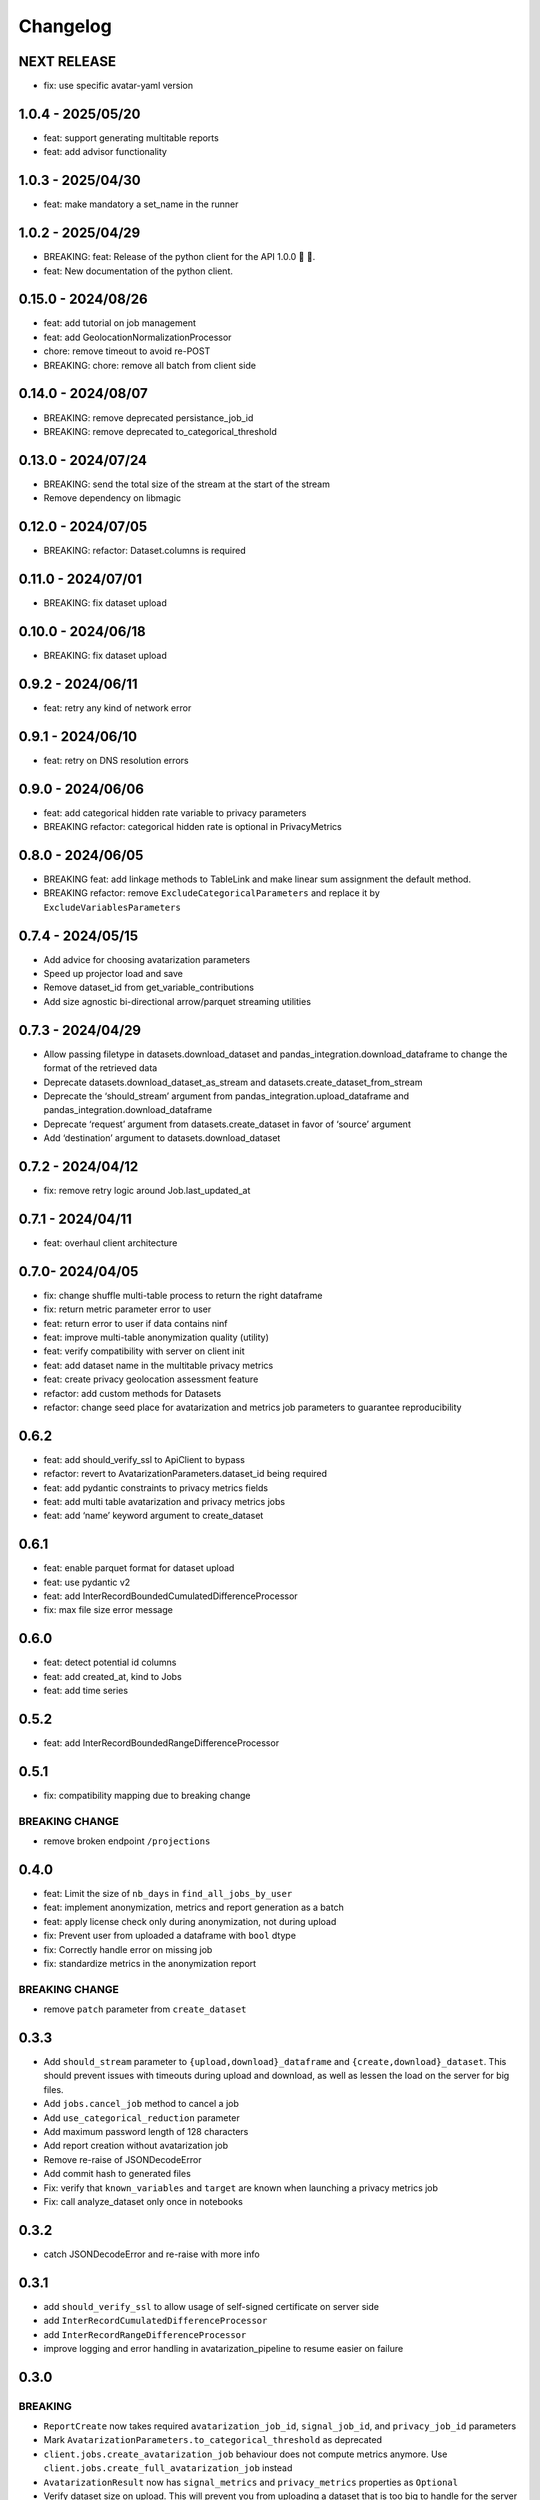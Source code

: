 Changelog
=========

NEXT RELEASE
------------

- fix: use specific avatar-yaml version

1.0.4 - 2025/05/20
------------------

- feat: support generating multitable reports
- feat: add advisor functionality

.. _section-1:

1.0.3 - 2025/04/30
------------------

- feat: make mandatory a set_name in the runner

.. _section-2:

1.0.2 - 2025/04/29
------------------

- BREAKING: feat: Release of the python client for the API 1.0.0 🚀 🥳.
- feat: New documentation of the python client.

.. _section-3:

0.15.0 - 2024/08/26
-------------------

- feat: add tutorial on job management
- feat: add GeolocationNormalizationProcessor
- chore: remove timeout to avoid re-POST
- BREAKING: chore: remove all batch from client side

.. _section-4:

0.14.0 - 2024/08/07
-------------------

- BREAKING: remove deprecated persistance_job_id
- BREAKING: remove deprecated to_categorical_threshold

.. _section-5:

0.13.0 - 2024/07/24
-------------------

- BREAKING: send the total size of the stream at the start of the stream
- Remove dependency on libmagic

.. _section-6:

0.12.0 - 2024/07/05
-------------------

- BREAKING: refactor: Dataset.columns is required

.. _section-7:

0.11.0 - 2024/07/01
-------------------

- BREAKING: fix dataset upload

.. _section-8:

0.10.0 - 2024/06/18
-------------------

- BREAKING: fix dataset upload

.. _section-9:

0.9.2 - 2024/06/11
------------------

- feat: retry any kind of network error

.. _section-10:

0.9.1 - 2024/06/10
------------------

- feat: retry on DNS resolution errors

.. _section-11:

0.9.0 - 2024/06/06
------------------

- feat: add categorical hidden rate variable to privacy parameters
- BREAKING refactor: categorical hidden rate is optional in
  PrivacyMetrics

.. _section-12:

0.8.0 - 2024/06/05
------------------

- BREAKING feat: add linkage methods to TableLink and make linear sum
  assignment the default method.
- BREAKING refactor: remove ``ExcludeCategoricalParameters`` and replace
  it by ``ExcludeVariablesParameters``

.. _section-13:

0.7.4 - 2024/05/15
------------------

- Add advice for choosing avatarization parameters
- Speed up projector load and save
- Remove dataset_id from get_variable_contributions
- Add size agnostic bi-directional arrow/parquet streaming utilities

.. _section-14:

0.7.3 - 2024/04/29
------------------

- Allow passing filetype in datasets.download_dataset and
  pandas_integration.download_dataframe to change the format of the
  retrieved data
- Deprecate datasets.download_dataset_as_stream and
  datasets.create_dataset_from_stream
- Deprecate the ‘should_stream’ argument from
  pandas_integration.upload_dataframe and
  pandas_integration.download_dataframe
- Deprecate ‘request’ argument from datasets.create_dataset in favor of
  ‘source’ argument
- Add ‘destination’ argument to datasets.download_dataset

.. _section-15:

0.7.2 - 2024/04/12
------------------

- fix: remove retry logic around Job.last_updated_at

.. _section-16:

0.7.1 - 2024/04/11
------------------

- feat: overhaul client architecture

.. _section-17:

0.7.0- 2024/04/05
-----------------

- fix: change shuffle multi-table process to return the right dataframe
- fix: return metric parameter error to user
- feat: return error to user if data contains ninf
- feat: improve multi-table anonymization quality (utility)
- feat: verify compatibility with server on client init
- feat: add dataset name in the multitable privacy metrics
- feat: create privacy geolocation assessment feature
- refactor: add custom methods for Datasets
- refactor: change seed place for avatarization and metrics job
  parameters to guarantee reproducibility

.. _section-18:

0.6.2
-----

- feat: add should_verify_ssl to ApiClient to bypass
- refactor: revert to AvatarizationParameters.dataset_id being required
- feat: add pydantic constraints to privacy metrics fields
- feat: add multi table avatarization and privacy metrics jobs
- feat: add ‘name’ keyword argument to create_dataset

.. _section-19:

0.6.1
-----

- feat: enable parquet format for dataset upload
- feat: use pydantic v2
- feat: add InterRecordBoundedCumulatedDifferenceProcessor
- fix: max file size error message

.. _section-20:

0.6.0
-----

- feat: detect potential id columns
- feat: add created_at, kind to Jobs
- feat: add time series

.. _section-21:

0.5.2
-----

- feat: add InterRecordBoundedRangeDifferenceProcessor

.. _section-22:

0.5.1
-----

- fix: compatibility mapping due to breaking change

BREAKING CHANGE
~~~~~~~~~~~~~~~

- remove broken endpoint ``/projections``

.. _section-23:

0.4.0
-----

- feat: Limit the size of ``nb_days`` in ``find_all_jobs_by_user``
- feat: implement anonymization, metrics and report generation as a
  batch
- feat: apply license check only during anonymization, not during upload
- fix: Prevent user from uploaded a dataframe with ``bool`` dtype
- fix: Correctly handle error on missing job
- fix: standardize metrics in the anonymization report

.. _breaking-change-1:

BREAKING CHANGE
~~~~~~~~~~~~~~~

- remove ``patch`` parameter from ``create_dataset``

.. _section-24:

0.3.3
-----

- Add ``should_stream`` parameter to ``{upload,download}_dataframe`` and
  ``{create,download}_dataset``. This should prevent issues with
  timeouts during upload and download, as well as lessen the load on the
  server for big files.
- Add ``jobs.cancel_job`` method to cancel a job
- Add ``use_categorical_reduction`` parameter
- Add maximum password length of 128 characters
- Add report creation without avatarization job
- Remove re-raise of JSONDecodeError
- Add commit hash to generated files
- Fix: verify that ``known_variables`` and ``target`` are known when
  launching a privacy metrics job
- Fix: call analyze_dataset only once in notebooks

.. _section-25:

0.3.2
-----

- catch JSONDecodeError and re-raise with more info

.. _section-26:

0.3.1
-----

- add ``should_verify_ssl`` to allow usage of self-signed certificate on
  server side
- add ``InterRecordCumulatedDifferenceProcessor``
- add ``InterRecordRangeDifferenceProcessor``
- improve logging and error handling in avatarization_pipeline to resume
  easier on failure

.. _section-27:

0.3.0
-----

BREAKING
~~~~~~~~

- ``ReportCreate`` now takes required ``avatarization_job_id``,
  ``signal_job_id``, and ``privacy_job_id`` parameters
- Mark ``AvatarizationParameters.to_categorical_threshold`` as
  deprecated
- ``client.jobs.create_avatarization_job`` behaviour does not compute
  metrics anymore. Use ``client.jobs.create_full_avatarization_job``
  instead
- ``AvatarizationResult`` now has ``signal_metrics`` and
  ``privacy_metrics`` properties as ``Optional``
- Verify dataset size on upload. This will prevent you from uploading a
  dataset that is too big to handle for the server
- The ``direct_match_protection`` privacy metrics got renamed to
  ``column_direct_match_protection``
- ``dataset_id`` from ``AvatarizationParameters`` is now required
- ``dataset_id`` from ``AvatarizationJob``,\ ``SignalMetricsJob`` and
  ``PrivacyMetricsJob`` got removed
- ``client.users.get_user`` now accepts an ``id`` rather than a
  ``username``
- ``SignalMetricsParameters.job_id`` got renamed to
  ``persistance_job_id``
- ``CreateUser`` does not take ``is_email_confirmed`` as parameter
  anymore
- Processors get imported from ``avatars.processors`` instead of
  ``avatars.processor.{processor_name}``

  - Example:
    ``from avatars.processors.expected_mean import ExpectedMeanProcessor``
    becomes ``from avatars.processors import ExpectedMeanProcessor``

Others
~~~~~~

- feat: add more metrics and graphs to report
- feat: add ``client.compatibility.is_client_compatible`` to verify
  client-server compatibility
- feat: enable to avatarize without calculating metrics using
  ``client.jobs.create_avatarization_job``
- feat: add ``nb_dimensions`` property to ``Dataset``
- feat: add ``User`` object
- feat: use ``patch`` in ``client.datasets.create_dataset`` to patch
  dataset columns on upload
- feat: add ``correlation_protection_rate``, ``inference_continuous``,
  ``inference_categorical``, ``row_direct_match_protection`` and
  ``closest_rate`` privacy metrics
- feat: add ``known_variables``, ``target``,
  ``closest_rate_percentage_threshold``, and
  ``closest_rate_ratio_threshold`` to ``PrivacyMetricsParameters``
- docs: add multiple versions of the documentation
- feat: each user now belongs to an organization and gets a new field:
  ``organization_id``
- fix: fixed a bug where computing privacy metrics with distinct missing
  values was impossible

.. _section-28:

0.2.2
-----

- Improve type hints of the method
- Update tutorial notebooks with smaller datasets
- Fix bugs in tutorial notebooks
- Improve error message when the call to the API times out
- Add ``jobs.find_all_jobs_by_user``
- Add two new privacy metrics: ``direct_match_protection`` and
  ``categorical_hidden_rate``
- Add the ``DatetimeProcessor``

.. _section-29:

0.2.1
-----

- Fix to processor taking the wrong number of arguments
- Make the ``toolz`` package a mandatory dependency
- Fix a handling of a target variable equaling zero

.. _section-30:

0.2.0
-----

- Drop support for python3.8 # BREAKING CHANGE
- Drop ``jobs.get_job`` and ``job.create_job``. # BREAKING CHANGE
- Rename ``DatasetResponse`` to ``Dataset`` # BREAKING CHANGE
- Rename ``client.pandas`` to ``client.pandas_integration`` # BREAKING
  CHANGE
- Add separate endpoint to compute metrics separately using
  ``jobs.create_signal_metrics_job`` and
  ``jobs.create_privacy_metrics_job``.
- Add separate endpoint to access metrics jobs using
  ``jobs.get_signal_metrics`` and ``job.get_privacy_metrics``
- Add processors to pre- and post-process your data before, and after
  avatarization for custom use-cases. These are accessible under
  ``avatars.processors``.
- Handle errors more gracefully
- Add ExcludeCategoricalParameters to use embedded processor on the
  server side

.. _section-31:

0.1.16
------

- Add forgotten password endpoint
- Add reset password endpoint
- JobParameters becomes AvatarizationParameters
- Add DCR and NNDR to privacy metrics

.. _section-32:

0.1.15
------

- Handle category dtype
- Fix dtype casting of datetime columns
- Add ability to login with email
- Add filtering options to ``find_users``
- Avatarizations are now called with ``create_avatarization_job`` and
  ``AvatarizationJobCreate``. ``create_job`` and ``JobCreate`` are
  deprecated but still work.
- ``dataset_id`` is now passed to ``AvatarizationParameters`` and not
  ``AvatarizationJobCreate``.
- ``Job.dataset_id`` is deprecated. Use ``Job.parameters.dataset_id``
  instead.

.. _breaking-1:

BREAKING
~~~~~~~~

- Remove ``get_health_config`` call.

.. _section-33:

0.1.14
------

- Give access to avatars unshuffled avatars dataset

.. _section-34:

0.1.13
------

- Remove default value for ``to_categorical_threshold``
- Use ``logger.info`` instead of ``print``
